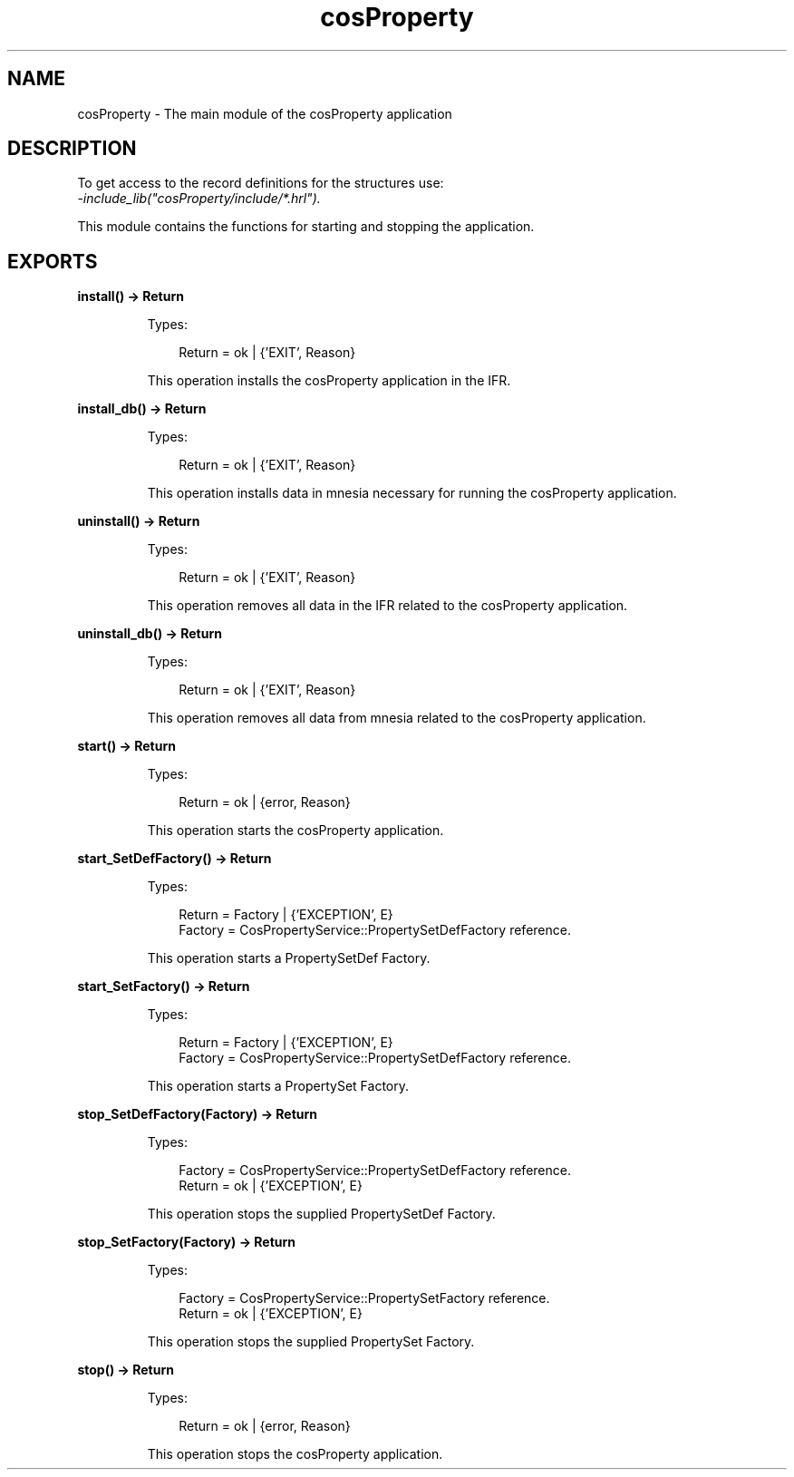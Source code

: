 .TH cosProperty 3 "cosProperty 1.2.3" "Ericsson AB" "Erlang Module Definition"
.SH NAME
cosProperty \- The main module of the cosProperty application
.SH DESCRIPTION
.LP
To get access to the record definitions for the structures use: 
.br
\fI-include_lib("cosProperty/include/*\&.hrl")\&.\fR\&
.LP
This module contains the functions for starting and stopping the application\&.
.SH EXPORTS
.LP
.B
install() -> Return
.br
.RS
.LP
Types:

.RS 3
Return = ok | {\&'EXIT\&', Reason}
.br
.RE
.RE
.RS
.LP
This operation installs the cosProperty application in the IFR\&.
.RE
.LP
.B
install_db() -> Return
.br
.RS
.LP
Types:

.RS 3
Return = ok | {\&'EXIT\&', Reason}
.br
.RE
.RE
.RS
.LP
This operation installs data in mnesia necessary for running the cosProperty application\&.
.RE
.LP
.B
uninstall() -> Return
.br
.RS
.LP
Types:

.RS 3
Return = ok | {\&'EXIT\&', Reason}
.br
.RE
.RE
.RS
.LP
This operation removes all data in the IFR related to the cosProperty application\&.
.RE
.LP
.B
uninstall_db() -> Return
.br
.RS
.LP
Types:

.RS 3
Return = ok | {\&'EXIT\&', Reason}
.br
.RE
.RE
.RS
.LP
This operation removes all data from mnesia related to the cosProperty application\&.
.RE
.LP
.B
start() -> Return
.br
.RS
.LP
Types:

.RS 3
Return = ok | {error, Reason}
.br
.RE
.RE
.RS
.LP
This operation starts the cosProperty application\&.
.RE
.LP
.B
start_SetDefFactory() -> Return
.br
.RS
.LP
Types:

.RS 3
Return = Factory | {\&'EXCEPTION\&', E}
.br
Factory = CosPropertyService::PropertySetDefFactory reference\&.
.br
.RE
.RE
.RS
.LP
This operation starts a PropertySetDef Factory\&.
.RE
.LP
.B
start_SetFactory() -> Return
.br
.RS
.LP
Types:

.RS 3
Return = Factory | {\&'EXCEPTION\&', E}
.br
Factory = CosPropertyService::PropertySetDefFactory reference\&.
.br
.RE
.RE
.RS
.LP
This operation starts a PropertySet Factory\&.
.RE
.LP
.B
stop_SetDefFactory(Factory) -> Return
.br
.RS
.LP
Types:

.RS 3
Factory = CosPropertyService::PropertySetDefFactory reference\&.
.br
Return = ok | {\&'EXCEPTION\&', E}
.br
.RE
.RE
.RS
.LP
This operation stops the supplied PropertySetDef Factory\&.
.RE
.LP
.B
stop_SetFactory(Factory) -> Return
.br
.RS
.LP
Types:

.RS 3
Factory = CosPropertyService::PropertySetFactory reference\&.
.br
Return = ok | {\&'EXCEPTION\&', E}
.br
.RE
.RE
.RS
.LP
This operation stops the supplied PropertySet Factory\&.
.RE
.LP
.B
stop() -> Return
.br
.RS
.LP
Types:

.RS 3
Return = ok | {error, Reason}
.br
.RE
.RE
.RS
.LP
This operation stops the cosProperty application\&.
.RE